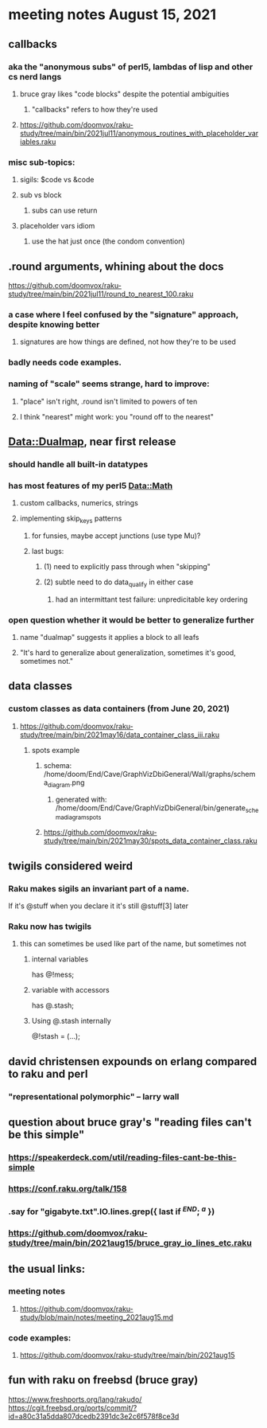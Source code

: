 * meeting notes August 15, 2021
** callbacks
*** aka the "anonymous subs" of perl5, lambdas of lisp and other cs nerd langs
**** bruce gray likes "code blocks" despite the potential ambiguities
***** "callbacks" refers to how they're used
**** https://github.com/doomvox/raku-study/tree/main/bin/2021jul11/anonymous_routines_with_placeholder_variables.raku
*** misc sub-topics:
**** sigils: $code vs &code
**** sub vs block
***** subs can use return
**** placeholder vars idiom
***** use the hat just once (the condom convention)
** .round arguments, whining about the docs
https://github.com/doomvox/raku-study/tree/main/bin/2021jul11/round_to_nearest_100.raku
*** a case where I feel confused by the "signature" approach, despite knowing better
**** signatures are how things are defined, not how they're to be used
*** badly needs code examples.
*** naming of "scale" seems strange, hard to improve:
**** "place" isn't right, .round isn't limited to powers of ten
**** I think "nearest" might work:  you "round off to the nearest"

** Data::Dualmap, near first release
*** should handle all built-in datatypes
*** has most features of my perl5 Data::Math
**** custom callbacks, numerics, strings
**** implementing skip_keys patterns
***** for funsies, maybe accept junctions (use type Mu)?
***** last bugs:
****** (1) need to explicitly pass through when "skipping"
****** (2) subtle need to do data_qualify in either case
******* had an intermittant test failure: unpredicitable key ordering 
*** open question whether it would be better to generalize further
**** name "dualmap" suggests it applies a block to all leafs
**** "It's hard to generalize about generalization, sometimes it's good, sometimes not."
** data classes
*** custom classes as data containers (from June 20, 2021)

**** https://github.com/doomvox/raku-study/tree/main/bin/2021may16/data_container_class_iii.raku
***** spots example
****** schema: /home/doom/End/Cave/GraphVizDbiGeneral/Wall/graphs/schema_diagram.png
******* generated with: /home/doom/End/Cave/GraphVizDbiGeneral/bin/generate_schema_diagram_spots
****** https://github.com/doomvox/raku-study/tree/main/bin/2021may30/spots_data_container_class.raku
** twigils considered weird
*** Raku makes sigils an invariant part of a name.  
If it's @stuff when you declare it it's still @stuff[3] later
*** Raku now has twigils
**** this can sometimes be used like part of the name, but sometimes not
***** internal variables
has @!mess;
***** variable with accessors
has @.stash;
***** Using @.stash internally
@!stash = (...);

** david christensen expounds on erlang compared to raku and perl
*** "representational polymorphic" -- larry wall

** question about bruce gray's "reading files can't be this simple" 
*** https://speakerdeck.com/util/reading-files-cant-be-this-simple
*** https://conf.raku.org/talk/158 
*** .say for "gigabyte.txt".IO.lines.grep({ last if /^END/; /^a/ }) 
*** https://github.com/doomvox/raku-study/tree/main/bin/2021aug15/bruce_gray_io_lines_etc.raku

** the usual links:
*** meeting notes
**** https://github.com/doomvox/raku-study/blob/main/notes/meeting_2021aug15.md
*** code examples:
**** https://github.com/doomvox/raku-study/tree/main/bin/2021aug15



** fun with raku on freebsd (bruce gray)
https://www.freshports.org/lang/rakudo/ 
https://cgit.freebsd.org/ports/commit/?id=a80c31a5dda807dcedb2391dc3e2c6f578f8ce3d 

